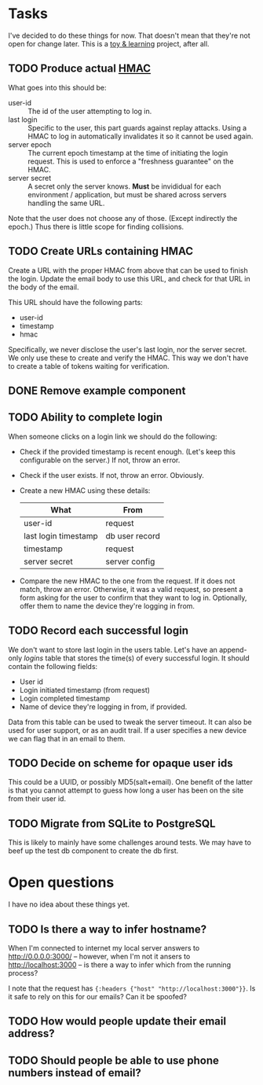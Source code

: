 * Tasks

  I've decided to do these things for now. That doesn't mean that they're not
  open for change later. This is a _toy & learning_ project, after all.

** TODO Produce actual [[https://en.wikipedia.org/wiki/Hash-based_message_authentication_code][HMAC]]

   What goes into this should be:
   - user-id :: The id of the user attempting to log in.
   - last login :: Specific to the user, this part guards against replay
                   attacks. Using a HMAC to log in automatically invalidates it
                   so it cannot be used again.
   - server epoch :: The current epoch timestamp at the time of initiating the
                     login request. This is used to enforce a "freshness
                     guarantee" on the HMAC.
   - server secret :: A secret only the server knows. *Must* be invididual for
                      each environment / application, but must be shared across
                      servers handling the same URL.

   Note that the user does not choose any of those. (Except indirectly the
   epoch.) Thus there is little scope for finding collisions.

** TODO Create URLs containing HMAC

   Create a URL with the proper HMAC from above that can be used to finish the
   login. Update the email body to use this URL, and check for that URL in the
   body of the email.

   This URL should have the following parts:
   - user-id
   - timestamp
   - hmac

   Specifically, we never disclose the user's last login, nor the server
   secret. We only use these to create and verify the HMAC. This way we don't
   have to create a table of tokens waiting for verification.

** DONE Remove example component
** TODO Ability to complete login

   When someone clicks on a login link we should do the following:
   - Check if the provided timestamp is recent enough. (Let's keep this
     configurable on the server.) If not, throw an error.
   - Check if the user exists. If not, throw an error. Obviously.
   - Create a new HMAC using these details:
     | What                 | From           |
     |----------------------+----------------|
     | user-id              | request        |
     | last login timestamp | db user record |
     | timestamp            | request        |
     | server secret        | server config  |
   - Compare the new HMAC to the one from the request. If it does not match,
     throw an error. Otherwise, it was a valid request, so present a form
     asking for the user to confirm that they want to log in. Optionally, offer
     them to name the device they're logging in from.

** TODO Record each successful login

   We don't want to store last login in the users table. Let's have an
   append-only /logins/ table that stores the time(s) of every successful
   login. It should contain the following fields:

   - User id
   - Login initiated timestamp (from request)
   - Login completed timestamp
   - Name of device they're logging in from, if provided.

   Data from this table can be used to tweak the server timeout. It can also
   be used for user support, or as an audit trail. If a user specifies a new
   device we can flag that in an email to them.

** TODO Decide on scheme for opaque user ids

   This could be a UUID, or possibly MD5(salt+email). One benefit of the latter
   is that you cannot attempt to guess how long a user has been on the site
   from their user id.

** TODO Migrate from SQLite to PostgreSQL

   This is likely to mainly have some challenges around tests. We may have to
   beef up the test db component to create the db first.

* Open questions

  I have no idea about these things yet.

** TODO Is there a way to infer hostname?

   When I'm connected to internet my local server answers to
   http://0.0.0.0:3000/ -- however, when I'm not it ansers to
   http://localhost:3000 -- is there a way to infer which from the running
   process?

   I note that the request has ={:headers {"host" "http://localhost:3000"}}=.
   Is it safe to rely on this for our emails? Can it be spoofed?

** TODO How would people update their email address?
** TODO Should people be able to use phone numbers instead of email?
